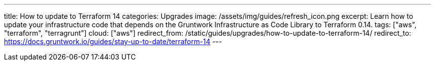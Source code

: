 ---
title: How to update to Terraform 14
categories: Upgrades
image: /assets/img/guides/refresh_icon.png
excerpt: Learn how to update your infrastructure code that depends on the Gruntwork Infrastructure as Code Library to Terraform 0.14.
tags: ["aws", "terraform", "terragrunt"]
cloud: ["aws"]
redirect_from: /static/guides/upgrades/how-to-update-to-terraform-14/
redirect_to: https://docs.gruntwork.io/guides/stay-up-to-date/terraform-14
---

